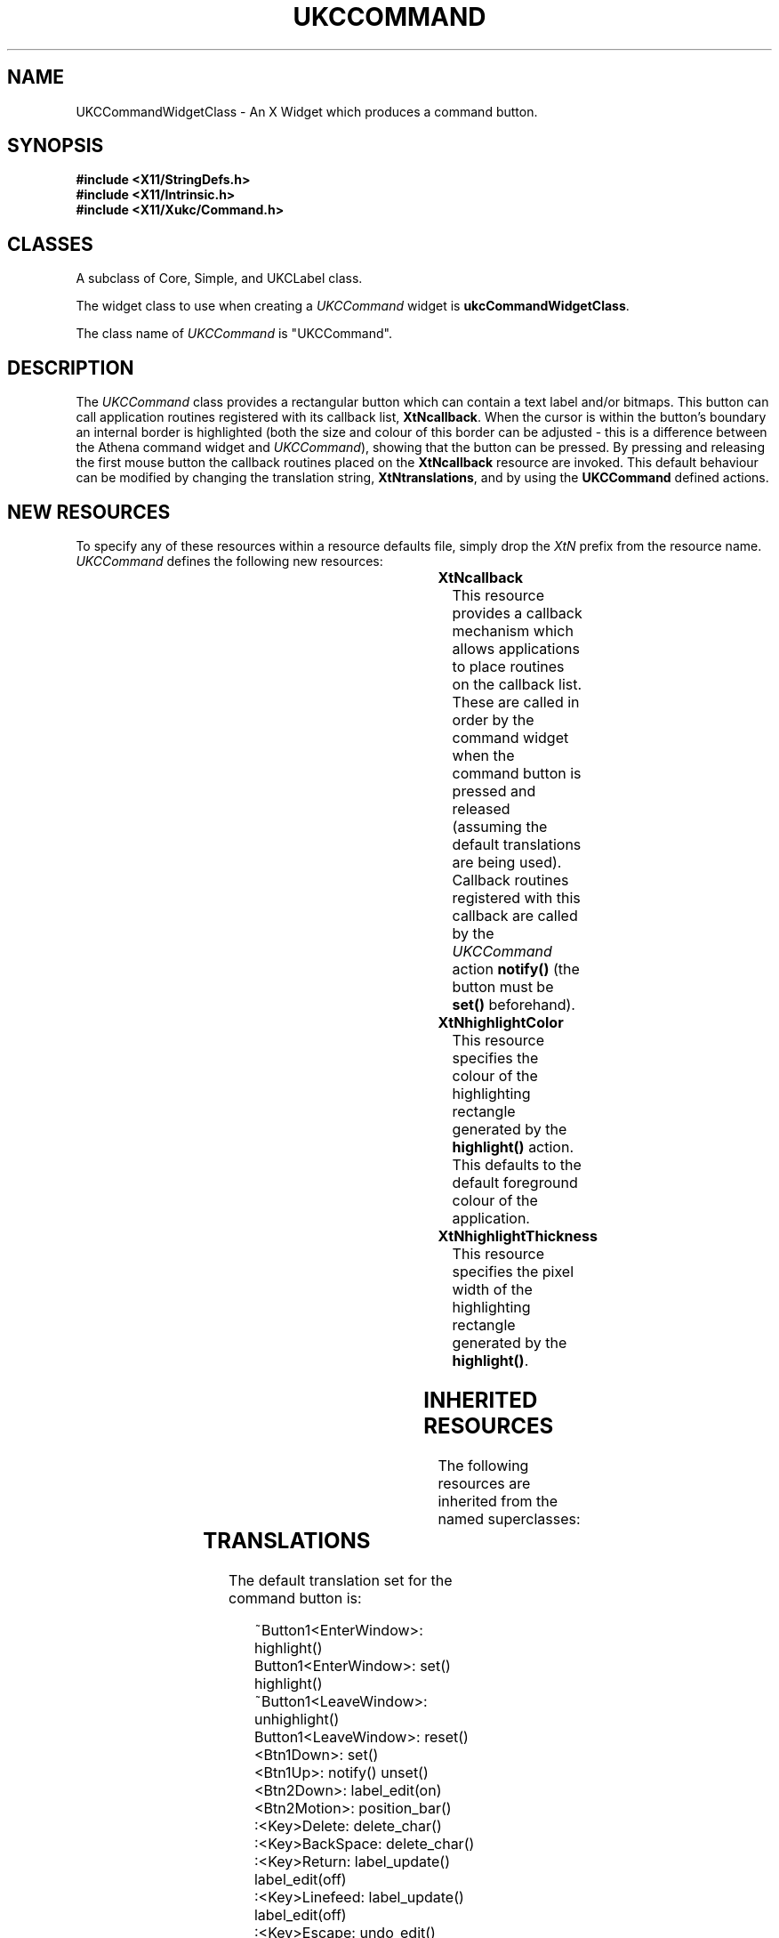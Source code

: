 .\" $Xukc: UKCCommand.man,v 1.2 90/09/22 17:32:18 rlh2 Rel $
.\"
.\" Add simple keeps to MAN macros so .TS/.TE will work
.\"
.de KS	\"	Keep start
.br
.in 0
.di KP
..
.de KE	\" 	Keep end
.br
.di
.ne \\n(dnu
.nr fI \\n(.u
.nf
.KP
.if \\n(fI .fi
.in
..
.TH "UKCCOMMAND" "LOCAL X"
.na
.nh
.SH NAME
UKCCommandWidgetClass \- An X Widget which produces a command button.
.SH SYNOPSIS
\fB
.B #include <X11/StringDefs.h>
.br
.B #include <X11/Intrinsic.h>
.br
.br
\fB#include <X11/Xukc/Command.h>
\fR
.SH CLASSES
A subclass of Core, Simple, and UKCLabel class.
.P
The widget class to use when creating a 
.I UKCCommand\^
widget is \fBukcCommandWidgetClass\fP.
.P
The class name of 
.I UKCCommand\^
is "UKCCommand".
.SH DESCRIPTION
The \fIUKCCommand\fP class provides a rectangular button which can contain a
text label and/or bitmaps.  This button can call application routines registered
with its callback list, \fBXtNcallback\fP.  When the cursor is within the
button's boundary an internal border is highlighted (both the size and colour
of this border can be adjusted - this is a difference between the
Athena command widget and \fIUKCCommand\fP),  showing that the button can be
pressed.  By pressing and releasing the first
mouse button the callback routines placed on the \fBXtNcallback\fP resource
are invoked.  This default behaviour can be modified by changing the
translation string, \fBXtNtranslations\fP, and by using the \fBUKCCommand\fP
defined actions.
.SH "NEW RESOURCES"
To specify any of these resources within a resource defaults file,
simply drop the \fIXtN\fP prefix from the resource name.
.I UKCCommand\^
defines the following new resources:
.sp 1
.KS
.TS
center allbox;
cB sss
lB lB lB lB
llll.
UKCCommand Resource Set
Name	Class	Type	Default
_
XtNcallback	XtCCallback	Pointer	NULL
XtNhighlightColor	XtCHighlightColor	Pixel	XtDefaultForeground
XtNhighlightThickness	XtCThickness	Dimension	2
.TE
.KE
.sp 1
.IP \fBXtNcallback\fP
This resource provides a callback mechanism which allows applications to
place routines on the callback list.  These are called in order by the
command widget when the command button is pressed and released (assuming the
default translations are being used).
Callback routines registered with this callback are called by the
\fIUKCCommand\fP action \fBnotify(\|)\fP (the button must be \fBset(\|)\fP
beforehand).
.IP \fBXtNhighlightColor\fP
This resource specifies the colour of the highlighting rectangle generated by
the \fBhighlight(\|)\fP action.  This defaults to the default foreground colour
of the application.
.IP \fBXtNhighlightThickness\fP
This resource specifies the pixel width of the highlighting rectangle
generated by the \fBhighlight(\|)\fP.
.SH "INHERITED RESOURCES"
The following resources are inherited from the named superclasses:
.sp 1
.KS
.TS
center allbox;
cB sss
lB lB lB lB
llll.
Core Resource Set -- CORE(3X)
Name	Class	Type	Default
_
XtNaccelerators	XtCAccelerators	XtTranslations	NULL
XtNancestorSensitive	XtCAncestorSenstitive	Boolean	TRUE
XtNbackground	XtCBackground	Pixel	XtDefaultBackground
XtNborder	XtCBorder	Pixel	XtDefaultForeground
XtNborderWidth	XtCBorderWidth	Dimension	0
XtNcolormap	XtCColormap	Pointer	NULL
XtNdepth	XtCDepth	Cardinal	0
XtNdestroyCallback	XtCCallback	Pointer	NULL
XtNheight	XtCHeight	Dimension	text height
XtNmappedWhenManaged	XtCMappedWhenManaged	Boolean	TRUE
XtNscreen	XtCScreen	XScreen *	0
XtNsensitive	XtCSensitive	Boolean	TRUE
XtNwidth	XtCWidth	Dimension	text width
XtNx	XtCPosition	Position	0
XtNy	XtCPosition	Position	0
.TE
.KE
.sp 1
.KS
.TS
center allbox;
cB sss
lB lB lB lB
llll.
Simple Resource Set -- SIMPLE(3X)
Name	Class	Type	Default
_
XtNcursor	XtCCursor	Cursor	hand2
XtNinsensitiveBorder	XtCInsensitive	Pixmap	Grey
.TE
.KE
.sp 1
.KS
.TS
center allbox;
cB sss
lB lB lB lB
llll.
Label Resource Set -- UKCLABEL(3X)
Name	Class	Type	Default
_
XtNbitmap	XtCBitmap	Bitmap	None
XtNbarColour	XtCForeground	Pixel	XtDefaultForeground
XtNeditable	XtCEditable	Boolean	True
XtNediting	XtCEditing	Boolean	False
XtNeditCallback	XtCCallback	CallbackList	NULL
XtNfont	XtCFont	XFontStruct *	XtDefaultFont
XtNforeground	XtCForeground	Pixel	XtDefaultForeground
XtNgrabKeyboard	XtCGrabKeyboard	Boolean	False
XtNinternalHeight	XtCHeight	Dimension	2
XtNinternalWidth	XtCWidth	Dimension	4
XtNjustify	XtCJustify	XtJustify	XtJustifyCenter
XtNlabel	XtCLabel	String	Name of widget
XtNoverflowRight	XtCOverflowRight	Boolean	False
XtNoverflowTop	XtCOverflowTop	Boolean	False
XtNresize	XtCResize	Boolean	False
XtNverticalJustify	XtCVerticalJustify	XtRVerticalJustify	center
XtNleftBitmap	XtCLeftBitmap	Bitmap	None
XtNrightBitmap	XtCRightBitmap	Bitmap	None
XtNpixmap	XtCPixmap	Pixmap	None
XtNleftPixmap	XtCLeftPixmap	Pixmap	None
XtNrightPixmap	XtCLeftPixmap	Pixmap	None
.TE
.KE
.sp 1
.SH "TRANSLATIONS"
The default translation set for the command button is:
.IP
~Button1<EnterWindow>:      highlight(\|)
.br
Button1<EnterWindow>:      set(\|) highlight(\|)
.br
~Button1<LeaveWindow>:      unhighlight(\|)
.br
Button1<LeaveWindow>:      reset(\|)
.br
<Btn1Down>:      set(\|)
.br
<Btn1Up>:      notify(\|) unset(\|) 
.br
<Btn2Down>:      label_edit(on)
.br
<Btn2Motion>:      position_bar(\|)
.br
:<Key>Delete:      delete_char(\|)
.br
:<Key>BackSpace:      delete_char(\|)
.br
:<Key>Return:      label_update(\|) label_edit(off)
.br
:<Key>Linefeed:      label_update(\|) label_edit(off)
.br
:<Key>Escape:      undo_edit(\|)
.br
:Ctrl<Key>h:      position_bar(-1)
.br
:Ctrl<Key>j:      position_bar(beginning)
.br
:Ctrl<Key>k:      position_bar(end)
.br
:Ctrl<Key>l:      position_bar(+1)
.br
<Key>:      insert_char(\|)
.SH "ACTIONS"
\fBhighlight:\fP  Displays the internal highlight border in the
\fBXtNhighlightColor\fP with a thickness of \fBXtNhighlightThickness\fP.
.LP
\fBunhighlight:\fP  Removes the internal highlight border by displaying it in
the \fBXtNbackground\fP colour.
.LP
\fBset:\fP  Puts the button into a \*Qset\*U state, in which \fBnotify\fP is
possible and displays the interior of the button in the \fBXtNforeground\fP
colour.  The label is displayed in the \fBXtNbackground\fP color.
.LP
\fBunset:\fP  Cancels the \*Qset\*U state and displays the interior of the
button in the \fBXtNbackground\fP colour.  The label is displayed in the
\fBXtNforeground\fP color.
.LP
\fBnotify:\fP  This is only operable during the \*Qset\*U state and causes the
callbacks on the \fBXtNcallback\fP list to be called in the order they were
added.
.LP
\fBreset:\fP  Cancels any \*Qset\*U state and resets any button highlighting.
.SH AUTHOR
Taken from the original X11R3 Athena Widget set command widget class by
DEC/MIT.
.br
Updated and revised by Richard Hesketh.
.br
rlh2@ukc.ac.uk		@nsfnet-relay.ac.uk:rlh2@ukc.ac.uk
.br
 ..!mcvax!ukc!rlh2
.br
Computing Lab., University of Kent at Canterbury, UK.
.SH SEE ALSO
\fIAthena Widget Set - C Language X Interface\fP,
.br
\fIX Toolkit Intrinsics - C Language X Interface\fP,
.br
\fIXlib - C Language Interface, Protocol Version 11\fP.





